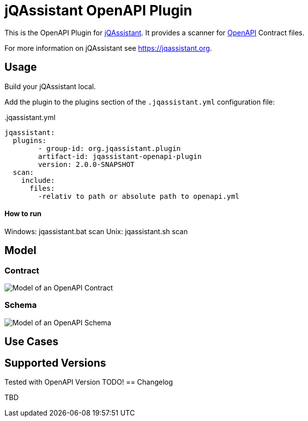 = jQAssistant OpenAPI Plugin

This is the OpenAPI Plugin for https://jqassistant.org[jQAssistant].
It provides a scanner for https://www.openapis.org/[OpenAPI] Contract files.

For more information on jQAssistant see https://jqassistant.org[^].

== Usage

Build your jQAssistant local.

Add the plugin to the plugins section of the `.jqassistant.yml` configuration file:

[source,yaml]
..jqassistant.yml
---- 
jqassistant:
  plugins:
  	- group-id: org.jqassistant.plugin
        artifact-id: jqassistant-openapi-plugin
        version: 2.0.0-SNAPSHOT
  scan:
    include:
      files:
        -relativ to path or absolute path to openapi.yml
----


==== How to run

Windows: jqassistant.bat scan 
Unix: jqassistant.sh scan

== Model

=== Contract

image::doc42/images/Contract Schema.drawio.png[Model of an OpenAPI Contract]

=== Schema
image::doc42/images/JSONSchema.drawio.png[Model of an OpenAPI Schema]


== Use Cases



== Supported Versions

Tested with OpenAPI Version TODO!
== Changelog

TBD
